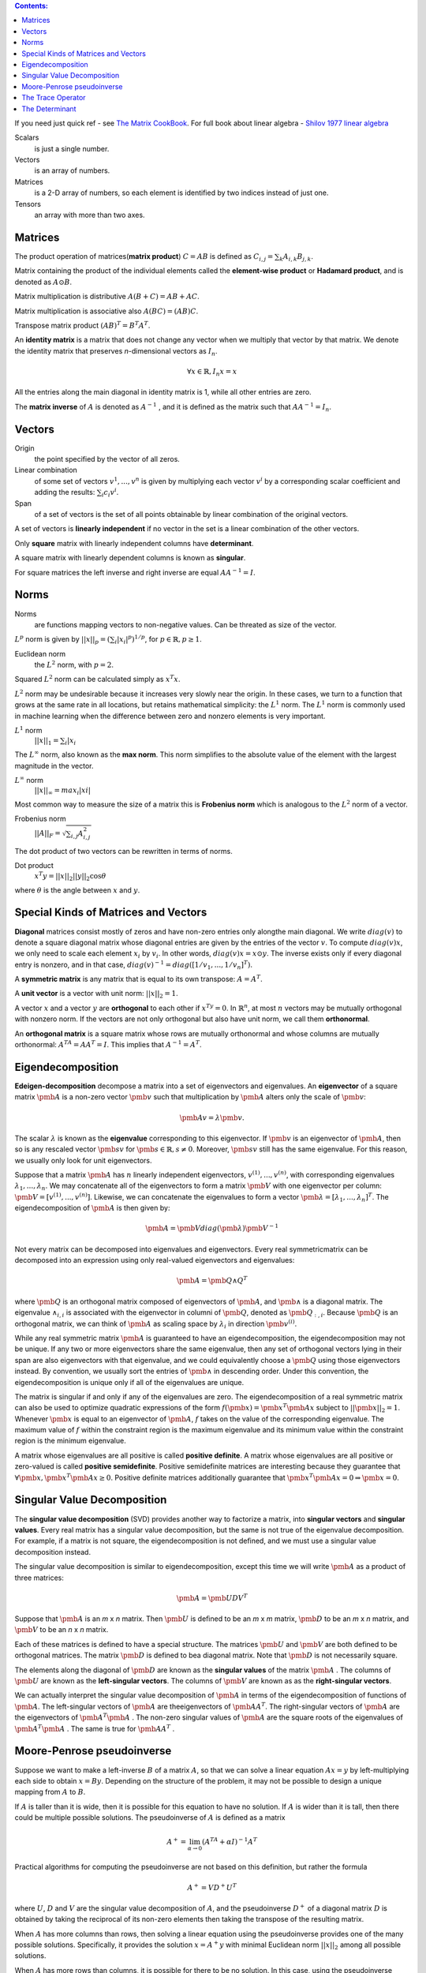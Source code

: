 .. title: I.2.Linear Algebra
.. slug: i2linear-algebra
.. date: 2016-12-15 21:55:43 UTC
.. tags: 
.. category: 
.. link: 
.. description: 
.. type: text
.. author: Illarion Khlestov

.. contents:: Contents:

If you need just quick ref - see `The Matrix CookBook <http://www2.imm.dtu.dk/pubdb/views/edoc_download.php/3274/pdf/imm3274.pdf>`__.
For full book about linear algebra - `Shilov 1977 linear algebra <https://cosmathclub.files.wordpress.com/2014/10/georgi-shilov-linear-algebra4.pdf>`__

Scalars
    is just a single number.

Vectors
    is an array of numbers.

Matrices
    is a 2-D array of numbers, so each element is identified by two indices instead of just one.

Tensors
    an array with more than two axes.

Matrices
========

The product operation of matrices(**matrix product**) :math:`C = AB` is defined as :math:`C_{i,j} = \sum_{k} A_{i,k} B_{j,k}`.

Matrix containing the product of the individual elements called the **element-wise product** or **Hadamard product**, and is denoted as :math:`A \odot B`.  

Matrix multiplication is distributive :math:`A(B + C) = AB + AC`. 

Matrix multiplication is associative also :math:`A(BC) = (AB)C`.

Transpose matrix product :math:`(AB)^{T} = B^{T} A^{T}`.

An **identity matrix** is a matrix that does not change any vector when we multiply that vector by that matrix. We denote the identity matrix that preserves
*n*-dimensional vectors as :math:`I_{n}`.

.. math::

    \forall x \in \mathbb{R}, I_{n}x = x

All the entries along the main diagonal in identity matrix is 1, while all other entries are zero.

The **matrix inverse** of :math:`A` is denoted as :math:`A^{−1}` , and it is defined as the matrix such that :math:`A A^{-1} = I_{n}`.

Vectors
=======

Origin
    the point specified by the vector of all zeros.

Linear combination
    of some set of vectors :math:`{ v^{1} , ... , v^{n} }` is given by multiplying each vector :math:`v^{i}` by a corresponding scalar coefficient and adding the results: :math:`\sum_{i}c_{i}v^{i}`.

Span
    of a set of vectors is the set of all points obtainable by linear combination of the original vectors.

A set of vectors is **linearly independent** if no vector in the set is a linear combination of the other vectors.

Only **square** matrix with linearly independent columns have **determinant**.  

A square matrix with linearly dependent columns is known as **singular**.

For square matrices the left inverse and right inverse are equal :math:`AA^{-1}=I`.

Norms
=====

Norms
    are functions mapping vectors to non-negative values. Can be threated as size of the vector.

:math:`L^{p}` norm is given by :math:`||x||_{p}=(\sum_{i}|x_{i}|^{p})^{1/p}`, for :math:`p \in \mathbb{R}, p \geq 1`.

Euclidean norm
    the :math:`L^{2}` norm, with :math:`p = 2`.

Squared :math:`L^{2}` norm can be calculated simply as :math:`x^{T}x`.


:math:`L^{2}` norm may be undesirable because it increases very slowly near the origin.
In these cases, we turn to a function that grows at the same rate in all locations, but retains mathematical simplicity: the :math:`L^{1}` norm.
The :math:`L^{1}` norm is commonly used in machine learning when the difference between zero and nonzero elements is very important.

:math:`L^{1}` norm
    :math:`||x||_{1}=\sum_i|x_{i}`

The :math:`L^{\infty}` norm, also known as the **max norm**. This norm simplifies to the absolute value of the element with the largest magnitude in the vector.

:math:`L^{\infty}` norm
    :math:`||x||_{\infty} = max_{i}|xi|`

Most common way to measure the size of a matrix this is **Frobenius norm** which is analogous to the :math:`L^{2}` norm of a vector.

Frobenius norm
    :math:`||A||_{F}=\sqrt{\sum_{i,j}A^{2}_{i,j}}`

The dot product of two vectors can be rewritten in terms of norms. 

Dot product
    :math:`x^{T}y=||x||_{2}||y||_{2}\cos\theta`

where :math:`\theta` is the angle between :math:`x` and :math:`y`.

Special Kinds of Matrices and Vectors
=====================================

**Diagonal** matrices consist mostly of zeros and have non-zero entries only alongthe main diagonal.
We write :math:`diag(v)` to denote a square diagonal matrix whose diagonal entries are given by the entries of the vector :math:`v`.
To compute :math:`diag(v)x`, we only need to scale each element :math:`x_i` by :math:`v_i`. In other words, :math:`diag(v)x = x \odot y`.
The inverse exists only if every diagonal entry is nonzero, and in that case, :math:`diag(v)^{-1} = diag([1/v_1, ..., 1/v_n]^T)`.

A **symmetric matrix** is any matrix that is equal to its own transpose: :math:`A = A^T`.

A **unit vector** is a vector with unit norm: :math:`||x||_2 = 1`.

A vector :math:`x` and a vector :math:`y` are **orthogonal** to each other if :math:`x^Ty = 0`.
In :math:`\mathbb{R}^{n}`, at most :math:`n` vectors may be mutually orthogonal with nonzero norm.
If the vectors are not only orthogonal but also have unit norm, we call them **orthonormal**.

An **orthogonal matrix** is a square matrix whose rows are mutually orthonormal and whose columns are mutually orthonormal: :math:`A^TA = AA^T = I`.
This implies that :math:`A^{-1} = A^T`.

Eigendecomposition
==================

**Edeigen-decomposition** decompose a matrix into a set of eigenvectors and eigenvalues.
An **eigenvector** of a square matrix :math:`\pmb A` is a non-zero vector :math:`\pmb v` such that multiplication by :math:`\pmb A` alters only the scale of :math:`\pmb v`:

.. math::
    
    \pmb{Av} = \lambda \pmb{v}.

The scalar :math:`\lambda` is known as the **eigenvalue** corresponding to this eigenvector.
If :math:`\pmb v` is an eigenvector of :math:`\pmb A`, then so is any rescaled vector :math:`\pmb{sv}` for :math:`\pmb{s} \in \mathbb{R}, s \neq 0`. 
Moreover, :math:`\pmb{sv}` still has the same eigenvalue.
For this reason, we usually only look for unit eigenvectors.

Suppose that a matrix :math:`\pmb A` has :math:`n` linearly independent eigenvectors,
:math:`{v^{(1)}, ... ,v^{(n)}}`, with corresponding eigenvalues
:math:`{\lambda_1, ... , \lambda_n}`.
We may concatenate all of the eigenvectors to form a matrix :math:`\pmb V` with one eigenvector per column: :math:`\pmb V = [v^{(1)}, ... ,v^{(n)}]`.
Likewise, we can concatenate the eigenvalues to form a vector
:math:`\pmb{\lambda}= [\lambda_1, ... ,\lambda_n]^T`.
The eigendecomposition of :math:`\pmb A` is then given by: 

.. math::

    \pmb A = \pmb V diag(\pmb{\lambda}) \pmb V^{−1}

Not every matrix can be decomposed into eigenvalues and eigenvectors.
Every real symmetricmatrix can be decomposed into an expression using only real-valued eigenvectors and eigenvalues:

.. math::
    
    \pmb A = \pmb{Q \wedge Q}^T

where :math:`\pmb Q` is an orthogonal matrix composed of eigenvectors of :math:`\pmb A`,
and :math:`\pmb{\wedge}` is a diagonal matrix.
The eigenvalue :math:`\wedge_{i,i}` is associated with the eigenvector in columni of
:math:`\pmb{Q}`, denoted as :math:`\pmb{Q}_{:,i}`.
Because :math:`\pmb{Q}` is an orthogonal matrix, we can think of :math:`\pmb{A}` as scaling space by :math:`\lambda_i` in direction :math:`\pmb{v}^{(i)}`.

While any real symmetric matrix :math:`\pmb{A}` is guaranteed to have an eigendecomposition, the eigendecomposition may not be unique.
If any two or more eigenvectors share the same eigenvalue, then any set of orthogonal vectors lying in their span are also eigenvectors with that eigenvalue, and we could equivalently choose a :math:`\pmb{Q}` using those eigenvectors instead.
By convention, we usually sort the entries of :math:`\pmb{\wedge}` in descending order.
Under this convention, the eigendecomposition is unique only if all of the eigenvalues are unique.

The matrix is singular if and only if any of the eigenvalues are zero.
The eigendecomposition of a real symmetric matrix can also be used to optimize quadratic expressions of the form :math:`f(\pmb{x}) = \pmb{x}^T \pmb{Ax}`
subject to :math:`||\pmb{x}||_2 = 1`.
Whenever :math:`\pmb x` is equal to an eigenvector of :math:`\pmb A`, :math:`f` takes on the value of the corresponding eigenvalue.
The maximum value of :math:`f` within the constraint region is the maximum eigenvalue and its minimum value within the constraint region is the minimum eigenvalue.

A matrix whose eigenvalues are all positive is called **positive definite**.
A matrix whose eigenvalues are all positive or zero-valued is called **positive semidefinite**.
Positive semidefinite matrices are interesting because they guarantee that 
:math:`\forall \pmb x, \pmb{x}^T \pmb{Ax} \geq 0`.
Positive definite matrices additionally guarantee that
:math:`\pmb{x}^T \pmb{Ax} = 0 \Rightarrow \pmb x = 0`.

Singular Value Decomposition
=============================

The **singular value decomposition** (SVD) provides another way to factorize a matrix, into **singular vectors** and **singular values**.
Every real matrix has a singular value decomposition, but the same is not true of the eigenvalue decomposition.
For example, if a matrix is not square, the eigendecomposition is not deﬁned, and we must use a singular value decomposition instead.

The singular value decomposition is similar to eigendecomposition, except this time we will write :math:`\pmb A` as a product of three matrices:

.. math::
    
    \pmb A = \pmb{U DV}^T

Suppose that :math:`\pmb A` is an *m* x *n* matrix.
Then :math:`\pmb U` is deﬁned to be an *m* x *m* matrix,
:math:`\pmb D` to be an *m* x *n* matrix,
and :math:`\pmb V` to be an *n* x *n* matrix.

Each of these matrices is defined to have a special structure.
The matrices :math:`\pmb U` and :math:`\pmb V` are both defined to be orthogonal matrices.
The matrix :math:`\pmb D` is defined to bea diagonal matrix.
Note that :math:`\pmb D` is not necessarily square.

The elements along the diagonal of :math:`\pmb D` are known as the **singular values** of the matrix :math:`\pmb A` .
The columns of :math:`\pmb U` are known as the **left-singular vectors**.
The columns of :math:`\pmb V` are known as as the **right-singular vectors**.

We can actually interpret the singular value decomposition of :math:`\pmb A` in terms of the eigendecomposition of functions of :math:`\pmb A`.
The left-singular vectors of :math:`\pmb A` are theeigenvectors of :math:`\pmb{AA}^T`.
The right-singular vectors of :math:`\pmb A` are the eigenvectors of
:math:`\pmb{A}^T\pmb{A}` .
The non-zero singular values of :math:`\pmb A` are the square roots of the eigenvalues of :math:`\pmb{A}^T\pmb{A}` . The same is true for :math:`\pmb{AA}^T` .

Moore-Penrose pseudoinverse
===========================

Suppose we want to make a left-inverse :math:`B` of a matrix :math:`A`, so that we can solve a linear equation :math:`Ax = y` by left-multiplying each side to obtain :math:`x = By`.
Depending on the structure of the problem, it may not be possible to design a unique mapping from :math:`A` to :math:`B`.

If :math:`A` is taller than it is wide, then it is possible for this equation to have no solution. If :math:`A` is wider than it is tall, then there could be multiple possible solutions.
The pseudoinverse of :math:`A` is defined as a matrix

.. math::
    
    A^{+} = \lim_{\alpha\to 0} (A^TA + \alpha I)^{-1}A^T

Practical algorithms for computing the pseudoinverse are not based on this definition, but rather the formula

.. math::
    A^{+} = VD^{+}U^T

where :math:`U`, :math:`D` and :math:`V` are the singular value decomposition of :math:`A`, and the pseudoinverse :math:`D^{+}` of a diagonal matrix :math:`D` is obtained by taking the reciprocal of its non-zero elements then taking the transpose of the resulting matrix.

When :math:`A` has more columns than rows, then solving a linear equation using the pseudoinverse provides one of the many possible solutions. Specifically, it provides the solution :math:`x=A^{+}y` with minimal Euclidean norm :math:`||x||_2` among all possible solutions.

When :math:`A` has more rows than columns, it is possible for there to be no solution. In this case, using the pseudoinverse gives us the :math:`x` for which :math:`Ax` is as close as possible to :math:`y` in terms of Euclidean norm :math:`||Ax − y||_2`.

The Trace Operator
==================

Trace operator gives the sum of all of the diagonal entries of a matrix:

.. math::
    
    Tr(A) = \sum_i A_{i, i}


For example, the trace operator provides an alternative way of writing the Frobenius norm of a matrix:

.. math::

    ||A||_F=\sqrt{(Tr(AA^T))}

Also: :math:`Tr(A) = Tr(A^T)`, and :math:`Tr(ABC) = Tr(CAB) = Tr(BCA)`.

The Determinant
===============

The determinant of a square matrix, denoted :math:`det(A)`, is a function mapping matrices to real scalars.
The determinant is equal to the product of all the eigenvalues of the matrix. The absolute value of the determinant can be thought of as a measure of how much multiplication by the matrix expands or contracts space. If the determinant is 0, then space is contracted completely along at least one dimension, causing it to lose all of its volume. If the determinant is 1, then the transformation preserves volume.

